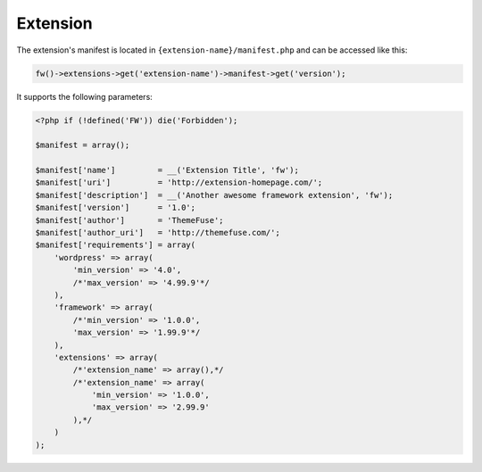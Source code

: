 Extension
=========

The extension's manifest is located in ``{extension-name}/manifest.php`` and can be accessed like this:

.. code-block:: php

    fw()->extensions->get('extension-name')->manifest->get('version');

It supports the following parameters:

.. code-block:: php

    <?php if (!defined('FW')) die('Forbidden');

    $manifest = array();

    $manifest['name']         = __('Extension Title', 'fw');
    $manifest['uri']          = 'http://extension-homepage.com/';
    $manifest['description']  = __('Another awesome framework extension', 'fw');
    $manifest['version']      = '1.0';
    $manifest['author']       = 'ThemeFuse';
    $manifest['author_uri']   = 'http://themefuse.com/';
    $manifest['requirements'] = array(
        'wordpress' => array(
            'min_version' => '4.0',
            /*'max_version' => '4.99.9'*/
        ),
        'framework' => array(
            /*'min_version' => '1.0.0',
            'max_version' => '1.99.9'*/
        ),
        'extensions' => array(
            /*'extension_name' => array(),*/
            /*'extension_name' => array(
                'min_version' => '1.0.0',
                'max_version' => '2.99.9'
            ),*/
        )
    );
